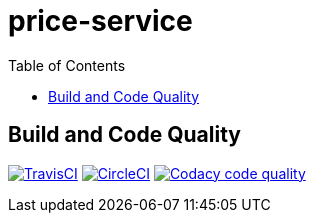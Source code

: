price-service
==============
:toc:
:toc-placement: preamble
:toclevels: 1
:Some attr: Some value

// Need some preamble to get TOC:
{empty}

== Build and Code Quality

image:https://img.shields.io/travis/marzelwidmer/price-service.svg?style=flat-square["TravisCI", link="https://travis-ci.org/marzelwidmer/price-service"]
image:https://circleci.com/gh/marzelwidmer/price-service.svg?style=shield&circle-token=:circle-token["CircleCI", link="https://circleci.com/gh/marzelwidmer/price-service"]
image:https://api.codacy.com/project/badge/Grade/34093789c75a4b72891743de8715cc65["Codacy code quality", link="https://www.codacy.com/app/marzelwidmer/price-service?utm_source=github.com&utm_medium=referral&utm_content=marzelwidmer/price-service&utm_campaign=Badge_Grade"]


